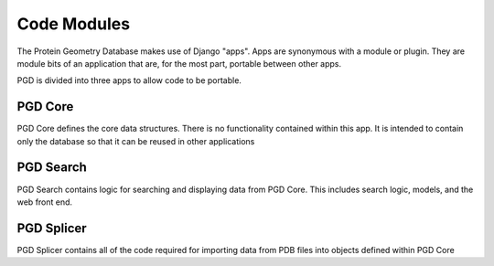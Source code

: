 ************
Code Modules
************

The Protein Geometry Database makes use of Django "apps". Apps are synonymous with a module or plugin. They are module bits of an application that are, for the most part, portable between other apps.

PGD is divided into three apps to allow code to be portable.

^^^^^^^^
PGD Core
^^^^^^^^

PGD Core defines the core data structures. There is no functionality contained within this app. It is intended to contain only the database so that it can be reused in other applications

^^^^^^^^^^
PGD Search
^^^^^^^^^^

PGD Search contains logic for searching and displaying data from PGD Core. This includes search logic, models, and the web front end.

^^^^^^^^^^^
PGD Splicer
^^^^^^^^^^^

PGD Splicer contains all of the code required for importing data from PDB files into objects defined within PGD Core
